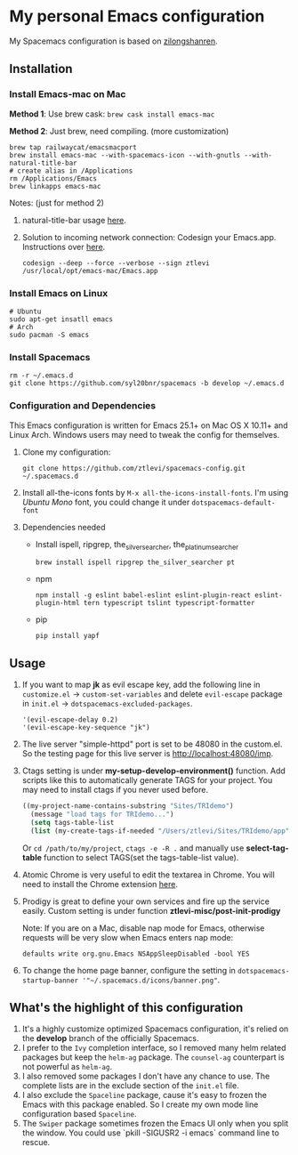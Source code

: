 * My personal Emacs configuration
  My Spacemacs configuration is based on [[https://github.com/zilongshanren/spacemacs-private][zilongshanren]].

** Installation
*** Install Emacs-mac on Mac

    *Method 1*: Use brew cask: ~brew cask install emacs-mac~

    *Method 2*: Just brew, need compiling. (more customization)
    #+BEGIN_SRC shell
    brew tap railwaycat/emacsmacport
    brew install emacs-mac --with-spacemacs-icon --with-gnutls --with-natural-title-bar
    # create alias in /Applications
    rm /Applications/Emacs
    brew linkapps emacs-mac
    #+END_SRC

    Notes: (just for method 2)

    1. natural-title-bar usage [[https://github.com/railwaycat/homebrew-emacsmacport/wiki/Natural-Title-Bar][here]].

    2. Solution to incoming network connection:
       Codesign your Emacs.app. Instructions over [[http://apple.stackexchange.com/questions/3271/how-to-get-rid-of-firewall-accept-incoming-connections-dialog/170566][here]].

       #+BEGIN_SRC shell
       codesign --deep --force --verbose --sign ztlevi /usr/local/opt/emacs-mac/Emacs.app
       #+END_SRC
*** Install Emacs on Linux
    #+BEGIN_SRC shell
    # Ubuntu
    sudo apt-get insatll emacs
    # Arch
    sudo pacman -S emacs
    #+END_SRC

*** Install Spacemacs
    #+BEGIN_SRC shell
    rm -r ~/.emacs.d
    git clone https://github.com/syl20bnr/spacemacs -b develop ~/.emacs.d
    #+END_SRC

*** Configuration and Dependencies
    This Emacs configuration is written for Emacs 25.1+ on Mac OS X 10.11+ and Linux Arch. Windows users may need to tweak the config for themselves.

    1. Clone my configuration:
       #+BEGIN_SRC shell
       git clone https://github.com/ztlevi/spacemacs-config.git ~/.spacemacs.d
       #+END_SRC
    2. Install all-the-icons fonts by ~M-x all-the-icons-install-fonts~. I'm using /Ubuntu Mono/ font, you could change it under ~dotspacemacs-default-font~
    3. Dependencies needed
       - Install ispell, ripgrep, the_silver_searcher, the_platinum_searcher
         #+BEGIN_SRC shell
         brew install ispell ripgrep the_silver_searcher pt
         #+END_SRC
       - npm
         #+BEGIN_SRC shell
         npm install -g eslint babel-eslint eslint-plugin-react eslint-plugin-html tern typescript tslint typescript-formatter
         #+END_SRC
       - pip
         #+BEGIN_SRC shell
         pip install yapf
         #+END_SRC

** Usage
   1. If you want to map *jk* as evil escape key, add the following line in ~customize.el~ -> ~custom-set-variables~ and delete ~evil-escape~ package in ~init.el~ -> ~dotspacemacs-excluded-packages~.

      #+BEGIN_SRC emacs lisp
      '(evil-escape-delay 0.2)
      '(evil-escape-key-sequence "jk")
      #+END_SRC

   2. The live server "simple-httpd" port is set to be 48080 in the custom.el. So the testing page for this live server is http://localhost:48080/imp.

   3. Ctags setting is under *my-setup-develop-environment()* function. Add scripts like this to automatically generate TAGS for your project. You may need to install ctags if you never used before.
      #+BEGIN_SRC lisp
      ((my-project-name-contains-substring "Sites/TRIdemo")
        (message "load tags for TRIdemo...")
        (setq tags-table-list
        (list (my-create-tags-if-needed "/Users/ztlevi/Sites/TRIdemo/app"))))
      #+END_SRC
        
      Or ~cd /path/to/my/project~, ~ctags -e -R .~ and manually use *select-tag-table* function to select TAGS(set the tags-table-list value).

   4. Atomic Chrome is very useful to edit the textarea in Chrome. You will need to install the Chrome extension [[https://chrome.google.com/webstore/detail/atomic-chrome/lhaoghhllmiaaagaffababmkdllgfcmc][here]].

   5. Prodigy is great to define your own services and fire up the service easily. Custom setting is under function *ztlevi-misc/post-init-prodigy*

      Note: If you are on a Mac, disable nap mode for Emacs, otherwise requests will be very slow when Emacs enters nap mode:
      #+BEGIN_SRC shell
      defaults write org.gnu.Emacs NSAppSleepDisabled -bool YES
      #+END_SRC

   6. To change the home page banner, configure the setting in ~dotspacemacs-startup-banner '"~/.spacemacs.d/icons/banner.png"~.

** What's the highlight of this configuration
   1. It's a highly customize optimized Spacemacs configuration, it's relied on the *develop* branch of the officially Spacemacs.
   2. I prefer to the =Ivy= completion interface, so I removed many helm related packages but keep the =helm-ag= package. The =counsel-ag= counterpart is not powerful as =helm-ag=.
   3. I also removed some packages I don't have any chance to use. The complete lists are in the exclude section of the =init.el= file.
   4. I also exclude the =Spaceline= package, cause it's easy to frozen the Emacs with this package enabled. So I create my own mode line configuration based =Spaceline=.
   5. The =Swiper= package sometimes frozen the Emacs UI only when you split the window. You could use `pkill -SIGUSR2 -i emacs` command line to rescue.
